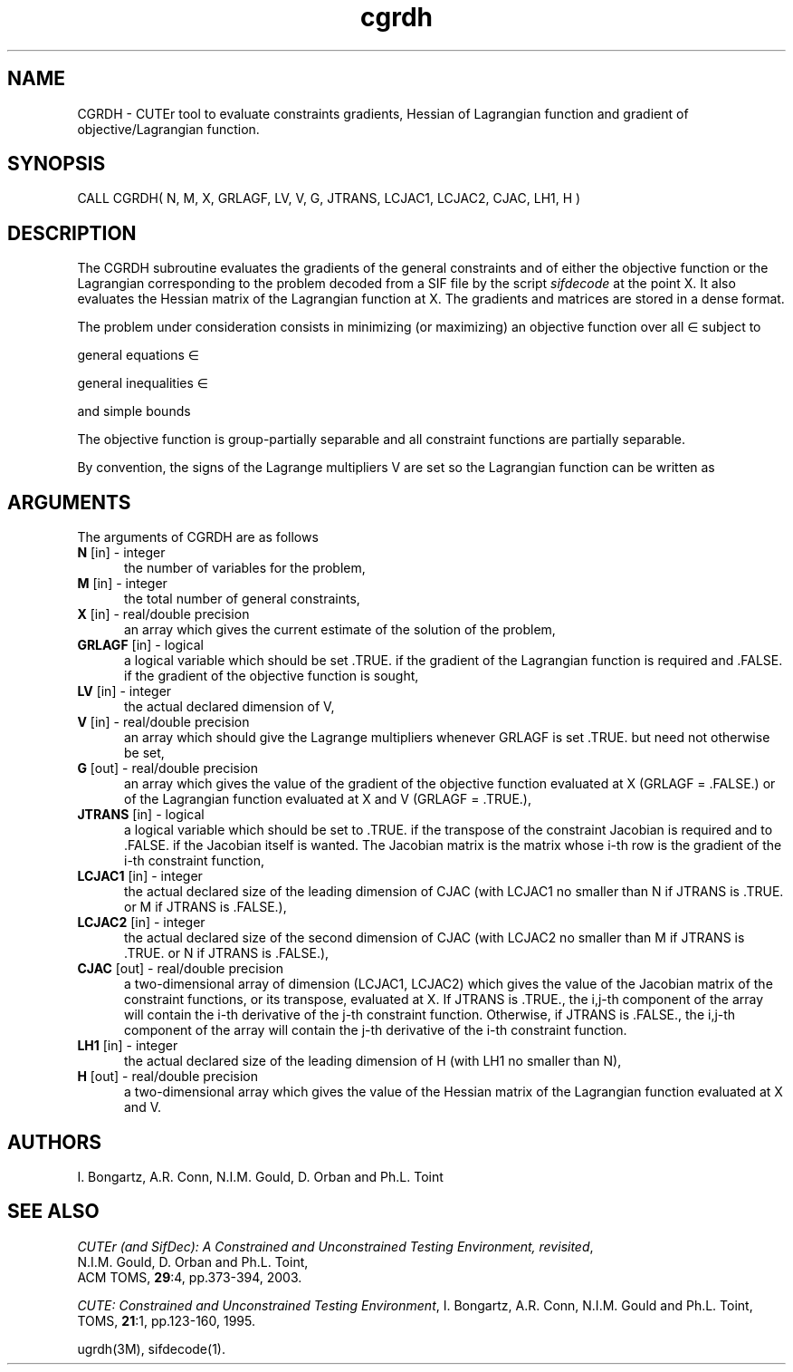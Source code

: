 .\" @(#)cgrdh v1.0 11/2000;
.TH cgrdh 3M "17 Nov 2000"
.SH NAME
CGRDH \- CUTEr tool to evaluate constraints gradients, Hessian of
Lagrangian function and gradient of objective/Lagrangian function.
.SH SYNOPSIS
CALL CGRDH( N, M, X, GRLAGF, LV, V, G, JTRANS, LCJAC1, LCJAC2, CJAC, LH1, H )
.SH DESCRIPTION
The CGRDH subroutine evaluates the gradients of the general
constraints and of either the objective function or the Lagrangian
corresponding to the problem decoded from a SIF file by the script
\fIsifdecode\fP at the point X. It also evaluates the Hessian matrix
of the Lagrangian function at X. The gradients and matrices are
stored in a dense format.

The problem under consideration
consists in minimizing (or maximizing) an objective function
.EQ
f(x)
.EN
over all
.EQ
x
.EN
\(mo
.EQ
R sup n
.EN
subject to

general equations
.EQ
c sub i (x) ~=~ 0,
.EN
.EQ
~(i
.EN
\(mo
.EQ
left { 1 ,..., m sub E right } ),
.EN

general inequalities
.EQ
c sub i sup l (x) ~<=~ c sub i (x) ~<=~ c sub i sup u (x),
.EN
.EQ
~(i
.EN
\(mo
.EQ
left { m sub E + 1 ,..., m right }),
.EN

and simple bounds
.EQ
b sup l ~<=~ x ~<=~ b sup u.
.EN

The objective function is group-partially separable and all constraint functions are partially separable.

By convention, the signs of the Lagrange multipliers V are set so the
Lagrangian function can be written as
.EQ
L(X, V) = f(X) + < c(X), V >.
.EN
.LP 
.SH ARGUMENTS
The arguments of CGRDH are as follows
.TP 5
.B N \fP[in] - integer
the number of variables for the problem,
.TP
.B M \fP[in] - integer
the total number of general constraints,
.TP
.B X \fP[in] - real/double precision
an array which gives the current estimate of the solution of the
problem,
.TP
.B GRLAGF \fP[in] - logical
a logical variable which should be set .TRUE. if the gradient of the
Lagrangian function is required and .FALSE. if the gradient of the
objective function is sought,
.TP
.B LV \fP[in] - integer
the actual declared dimension of V,
.TP
.B V \fP[in] - real/double precision
an array which should give the Lagrange multipliers whenever GRLAGF is
set .TRUE. but need not otherwise be set,
.TP
.B G \fP[out] - real/double precision
an array which gives the value of the gradient of the objective
function evaluated at X (GRLAGF = .FALSE.) or of the Lagrangian
function evaluated at X and V (GRLAGF = .TRUE.),
.TP
.B JTRANS \fP[in] - logical
a logical variable which should be set to .TRUE. if the transpose of
the constraint Jacobian is required and to .FALSE. if the Jacobian
itself is wanted. The Jacobian matrix is the matrix whose i-th row is
the gradient of the i-th constraint function,
.TP
.B LCJAC1 \fP[in] - integer
the actual declared size of the leading dimension of CJAC (with LCJAC1
no smaller than N if JTRANS is .TRUE. or M if JTRANS is .FALSE.),
.TP
.B LCJAC2 \fP[in] - integer
the actual declared size of the second dimension of CJAC (with LCJAC2
no smaller than M if JTRANS is .TRUE. or N if JTRANS is .FALSE.),
.TP
.B CJAC \fP[out] - real/double precision
a two-dimensional array of dimension (LCJAC1, LCJAC2) which gives the
value of the Jacobian matrix of the constraint functions, or its
transpose, evaluated at X. If JTRANS is .TRUE., the i,j-th component
of the array will contain the i-th derivative of the j-th constraint
function. Otherwise, if JTRANS is .FALSE., the i,j-th component of the
array will contain the j-th derivative of the i-th constraint
function.
.TP
.B LH1 \fP[in] - integer
the actual declared size of the leading dimension of H (with LH1 no
smaller than N),
.TP
.B H \fP[out] - real/double precision
a two-dimensional array which gives the value of the Hessian matrix of
the Lagrangian function evaluated at X and V.
.LP
.SH AUTHORS
I. Bongartz, A.R. Conn, N.I.M. Gould, D. Orban and Ph.L. Toint
.SH "SEE ALSO"
\fICUTEr (and SifDec): A Constrained and Unconstrained Testing
Environment, revisited\fP,
   N.I.M. Gould, D. Orban and Ph.L. Toint,
   ACM TOMS, \fB29\fP:4, pp.373-394, 2003.

\fICUTE: Constrained and Unconstrained Testing Environment\fP,
I. Bongartz, A.R. Conn, N.I.M. Gould and Ph.L. Toint, 
TOMS, \fB21\fP:1, pp.123-160, 1995.

ugrdh(3M), sifdecode(1).
